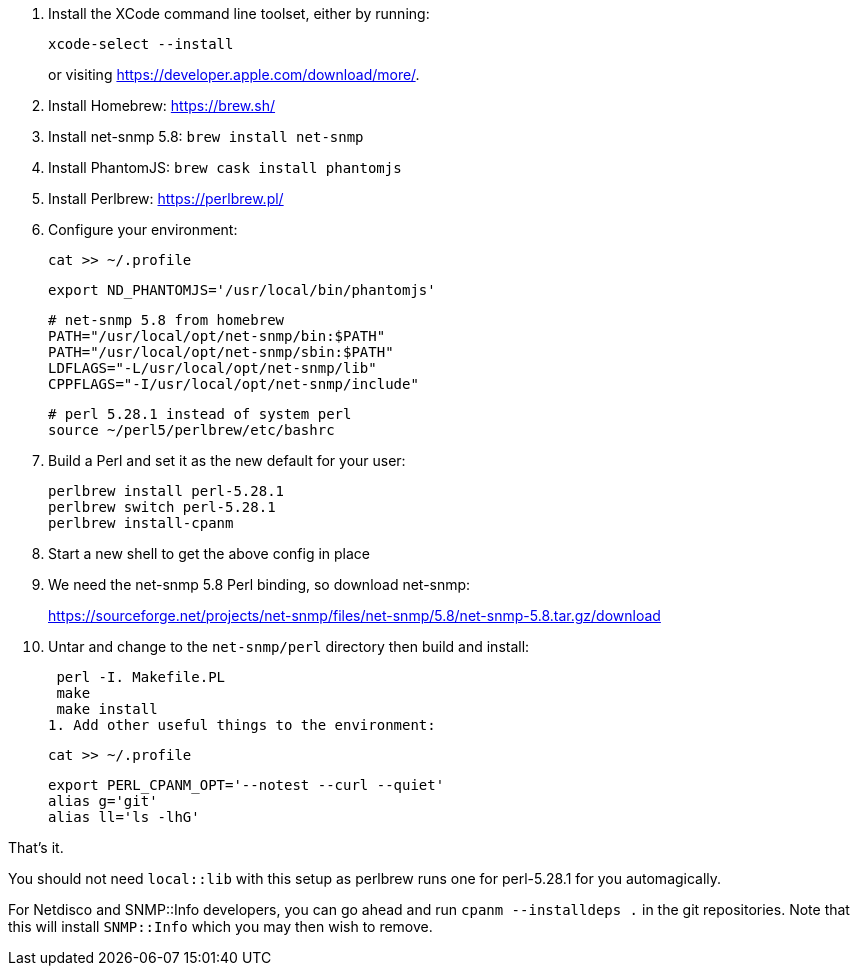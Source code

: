 1. Install the XCode command line toolset, either by running:
+
 xcode-select --install
+
or visiting https://developer.apple.com/download/more/.

1. Install Homebrew: https://brew.sh/
1. Install net-snmp 5.8: `brew install net-snmp`
1. Install PhantomJS: `brew cask install phantomjs`
1. Install Perlbrew: https://perlbrew.pl/
1. Configure your environment:
+
 cat >> ~/.profile
+
 export ND_PHANTOMJS='/usr/local/bin/phantomjs'
+
 # net-snmp 5.8 from homebrew
 PATH="/usr/local/opt/net-snmp/bin:$PATH"
 PATH="/usr/local/opt/net-snmp/sbin:$PATH"
 LDFLAGS="-L/usr/local/opt/net-snmp/lib"
 CPPFLAGS="-I/usr/local/opt/net-snmp/include"
+
 # perl 5.28.1 instead of system perl
 source ~/perl5/perlbrew/etc/bashrc

1. Build a Perl and set it as the new default for your user:
+
 perlbrew install perl-5.28.1
 perlbrew switch perl-5.28.1
 perlbrew install-cpanm

1. Start a new shell to get the above config in place
1. We need the net-snmp 5.8 Perl binding, so download net-snmp:
+
https://sourceforge.net/projects/net-snmp/files/net-snmp/5.8/net-snmp-5.8.tar.gz/download

1. Untar and change to the `net-snmp/perl` directory then build and install:
+
 perl -I. Makefile.PL
 make
 make install
1. Add other useful things to the environment:
+
 cat >> ~/.profile
+
 export PERL_CPANM_OPT='--notest --curl --quiet'
 alias g='git'
 alias ll='ls -lhG'

That's it.

You should not need `local::lib` with this setup as perlbrew runs one for perl-5.28.1 for you automagically.

For Netdisco and SNMP::Info developers, you can go ahead and run `cpanm --installdeps .` in the git repositories. Note that this will install `SNMP::Info` which you may then wish to remove.